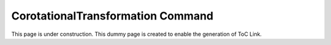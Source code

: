 .. _CorotationalTransformation:

CorotationalTransformation Command
^^^^^^^^^^^^^^^^

This page is under construction. This dummy page is created to enable the generation of ToC Link.